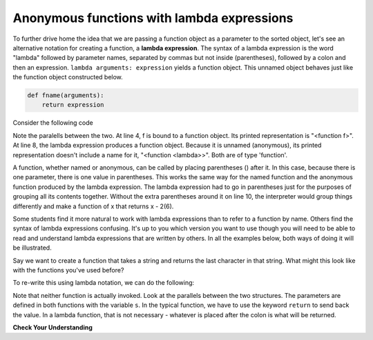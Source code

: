..  Copyright (C)  Brad Miller, David Ranum, Jeffrey Elkner, Peter Wentworth, Allen B. Downey, Chris
    Meyers, and Dario Mitchell.  Permission is granted to copy, distribute
    and/or modify this document under the terms of the GNU Free Documentation
    License, Version 1.3 or any later version published by the Free Software
    Foundation; with Invariant Sections being Forward, Prefaces, and
    Contributor List, no Front-Cover Texts, and no Back-Cover Texts.  A copy of
    the license is included in the section entitled "GNU Free Documentation
    License".

.. qnum::
   :prefix: advfuncs-3-
   :start: 1

Anonymous functions with lambda expressions
-------------------------------------------

To further drive home the idea that we are passing a function object as a parameter to the sorted object, 
let's see an alternative notation for creating a function, a **lambda expression**. The syntax of a lambda 
expression is the word "lambda" followed by parameter names, separated by commas but not inside (parentheses), 
followed by a colon and then an expression. ``lambda arguments: expression`` yields a function object. This 
unnamed object behaves just like the function object constructed below. 

.. sourcecode:: python

    def fname(arguments):
        return expression
        
.. image:: Figures/lambda.gif
   :alt: image showing how elements of a lambda expression are like a function definition.

Consider the following code

.. activecode:: ac15_3_1

    def f(x):
        return x - 1
    
    print(f)
    print(type(f))
    print(f(3))
    
    print(lambda x: x-2)
    print(type(lambda x: x-2))
    print((lambda x: x-2)(6))
    
Note the paralells between the two. At line 4, f is bound to a function object. Its printed representation
is "<function f>". At line 8, the lambda expression produces a function object. Because it is unnamed (anonymous), 
its printed representation doesn't include a name for it, "<function <lambda>>". Both are of type 'function'.

A function, whether named or anonymous, can be called by placing parentheses () after it.
In this case, because there is one parameter, there is one value in parentheses. This
works the same way for the named function and the anonymous function produced by the lambda
expression. The lambda expression had to go in parentheses just for the purposes
of grouping all its contents together. Without the extra parentheses around it on line 10, 
the interpreter would group things differently and make a function of x that returns x - 2(6).

Some students find it more natural to work with lambda expressions than to refer to a function
by name. Others find the syntax of lambda expressions confusing. It's up to you which version you want to 
use though you will need to be able to read and understand lambda expressions that are written by others. 
In all the examples below, both ways of doing it will be illustrated.

Say we want to create a function that takes a string and returns the last character in that string. What might this look 
like with the functions you've used before?

.. activecode:: ac15_3_2

    def last_char(s):
        return s[-1]

To re-write this using lambda notation, we can do the following:

.. activecode:: ac15_3_3

    last_char = (lambda s: s[-1])

Note that neither function is actually invoked. Look at the parallels between the two structures. The parameters are 
defined in both functions with the variable ``s``. In the typical function, we have to use the keyword ``return`` to send 
back the value. In a lambda function, that is not necessary - whatever is placed after the colon is what will be returned.

**Check Your Understanding**

.. mchoice:: question15_3_1
   :answer_a: A string with a - in front of the number.
   :answer_b: A number of the opposite sign (positive number becomes negative, negative becomes positive).
   :answer_c: Nothing is returned because there is no return statement.
   :correct: b
   :feedback_a: The number would be assigned to the variable x and there is no type conversion used here, so the number would stay a number.
   :feedback_b: Correct!
   :feedback_c: Remember, lambda functions do not use return statements.
   :practice: T

   If the input to this lambda function is a number, what is returned?
   
   .. code-block:: python 
     
    (lambda x: -x)
